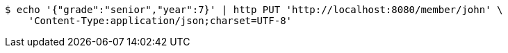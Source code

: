[source,bash]
----
$ echo '{"grade":"senior","year":7}' | http PUT 'http://localhost:8080/member/john' \
    'Content-Type:application/json;charset=UTF-8'
----